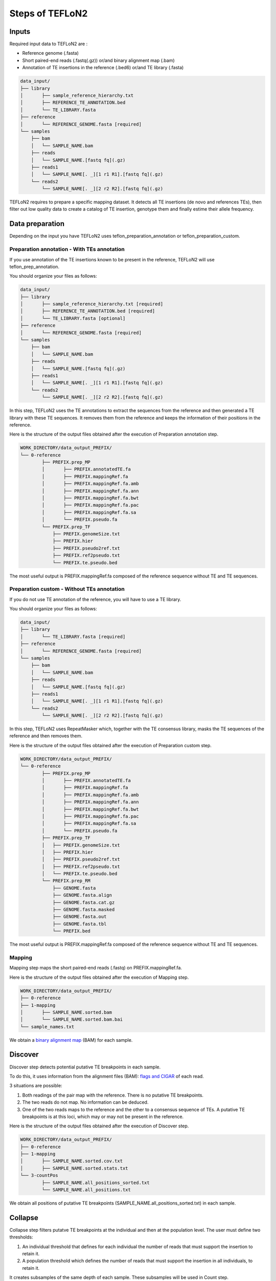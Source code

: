 ================
Steps of TEFLoN2
================

.. _RepeatMasker: https://www.repeatmasker.org/

Inputs
------

Required input data to TEFLoN2 are :

* Reference genome (.fasta)
* Short paired-end reads (.fastq(.gz)) or/and binary alignment map (.bam)
* Annotation of TE insertions in the reference (.bed6) or/and TE library (.fasta)

.. code-block:: none

	data_input/
	├── library
	│	├── sample_reference_hierarchy.txt
	│	├── REFERENCE_TE_ANNOTATION.bed
	│	└── TE_LIBRARY.fasta
	├── reference
	│	└── REFERENCE_GENOME.fasta [required]
	└── samples
	    ├── bam
	    │	└── SAMPLE_NAME.bam
	    ├── reads
	    │	└── SAMPLE_NAME.[fastq fq](.gz)
	    ├── reads1
	    │	└── SAMPLE_NAME[. _][1 r1 R1].[fastq fq](.gz)
	    └── reads2
	        └── SAMPLE_NAME[. _][2 r2 R2].[fastq fq](.gz)


TEFLoN2 requires to prepare a specific mapping dataset. 
It detects all TE insertions (de novo and references TEs), then
filter out low quality data to create a catalog of TE insertion, genotype them and finally estime their allele frequency.


Data preparation
----------------

Depending on the input you have TEFLoN2 uses teflon_preparation_annotation or teflon_preparation_custom.


Preparation annotation - With TEs annotation
^^^^^^^^^^^^^^^^^^^^^^^^^^^^^^^^^^^^^^^^^^^^

If you use annotation of the TE insertions known to be present in the reference, TEFLoN2 will use teflon_prep_annotation.

You should organize your files as follows:

.. code-block:: none

	data_input/
	├── library
	│	├── sample_reference_hierarchy.txt [required]
	│	├── REFERENCE_TE_ANNOTATION.bed [required]
	│	└── TE_LIBRARY.fasta [optional]
	├── reference
	│	└── REFERENCE_GENOME.fasta [required]
	└── samples
	    ├── bam
	    │	└── SAMPLE_NAME.bam
	    ├── reads
	    │	└── SAMPLE_NAME.[fastq fq](.gz)
	    ├── reads1
	    │	└── SAMPLE_NAME[. _][1 r1 R1].[fastq fq](.gz)
	    └── reads2
	        └── SAMPLE_NAME[. _][2 r2 R2].[fastq fq](.gz)

In this step, TEFLoN2 uses the TE annotations to extract the sequences from the reference and then generated a TE library with these TE sequences. It removes them from the reference and keeps the information of their positions in the reference. 

Here is the structure of the output files obtained after the execution of Preparation annotation step.

.. code-block:: none

	WORK_DIRECTORY/data_output_PREFIX/
	└── 0-reference
		├── PREFIX.prep_MP
		│	├── PREFIX.annotatedTE.fa
		│	├── PREFIX.mappingRef.fa
		│	├── PREFIX.mappingRef.fa.amb
		│	├── PREFIX.mappingRef.fa.ann
		│	├── PREFIX.mappingRef.fa.bwt
		│	├── PREFIX.mappingRef.fa.pac
		│	├── PREFIX.mappingRef.fa.sa
		│	└── PREFIX.pseudo.fa
		└── PREFIX.prep_TF
		    ├── PREFIX.genomeSize.txt
		    ├── PREFIX.hier
		    ├── PREFIX.pseudo2ref.txt
		    ├── PREFIX.ref2pseudo.txt
		    └── PREFIX.te.pseudo.bed

The most useful output is PREFIX.mappingRef.fa composed of the reference sequence without TE and TE sequences.

Preparation custom - Without TEs annotation
^^^^^^^^^^^^^^^^^^^^^^^^^^^^^^^^^^^^^^^^^^^

If you do not use TE annotation of the reference, you will have to use a TE library.

You should organize your files as follows:

.. code-block:: none

	data_input/
	├── library
	│	└── TE_LIBRARY.fasta [required]
	├── reference
	│	└── REFERENCE_GENOME.fasta [required]
	└── samples
	    ├── bam
	    │	└── SAMPLE_NAME.bam
	    ├── reads
	    │	└── SAMPLE_NAME.[fastq fq](.gz)
	    ├── reads1
	    │	└── SAMPLE_NAME[. _][1 r1 R1].[fastq fq](.gz)
	    └── reads2
	        └── SAMPLE_NAME[. _][2 r2 R2].[fastq fq](.gz)


In this step, TEFLoN2 uses RepeatMasker which, together with the TE consensus library, masks the TE sequences of the reference and then removes them.

Here is the structure of the output files obtained after the execution of Preparation custom step.

.. code-block:: none

	WORK_DIRECTORY/data_output_PREFIX/
	└── 0-reference
		├── PREFIX.prep_MP
		│	├── PREFIX.annotatedTE.fa
		│	├── PREFIX.mappingRef.fa
		│	├── PREFIX.mappingRef.fa.amb
		│	├── PREFIX.mappingRef.fa.ann
		│	├── PREFIX.mappingRef.fa.bwt
		│	├── PREFIX.mappingRef.fa.pac
		│	├── PREFIX.mappingRef.fa.sa
		│	└── PREFIX.pseudo.fa
		├── PREFIX.prep_TF
		│   ├── PREFIX.genomeSize.txt
		│   ├── PREFIX.hier
		│   ├── PREFIX.pseudo2ref.txt
		│   ├── PREFIX.ref2pseudo.txt
		│   └── PREFIX.te.pseudo.bed
		└── PREFIX.prep_RM
		    ├── GENOME.fasta
		    ├── GENOME.fasta.align
		    ├── GENOME.fasta.cat.gz
		    ├── GENOME.fasta.masked
		    ├── GENOME.fasta.out
		    ├── GENOME.fasta.tbl
		    └── PREFIX.bed


The most useful output is PREFIX.mappingRef.fa composed of the reference sequence without TE and TE sequences.

Mapping
^^^^^^^

Mapping step maps the short paired-end reads (.fastq) on PREFIX.mappingRef.fa.


Here is the structure of the output files obtained after the execution of Mapping step.

.. code-block:: none

	WORK_DIRECTORY/data_output_PREFIX/
	├── 0-reference
	├── 1-mapping
	│	├── SAMPLE_NAME.sorted.bam
	│	└── SAMPLE_NAME.sorted.bam.bai
	└── sample_names.txt


We obtain a `binary alignment map <https://support.illumina.com/help/BS_App_RNASeq_Alignment_OLH_1000000006112/Content/Source/Informatics/BAM-Format.htm>`_ (BAM) for each sample.

Discover
--------

Discover step detects potential putative TE breakpoints in each sample. 

To do this, it uses information from the alignment files (BAM): `flags and CIGAR <https://en.wikipedia.org/wiki/SAM_(file_format)>`_ of each read.

3 situations are possible:

#. Both readings of the pair map with the reference. There is no putative TE breakpoints.
#. The two reads do not map. No information can be deduced.
#. One of the two reads maps to the reference and the other to a consensus sequence of TEs. A putative TE breakpoints is at this loci, which may or may not be present in the reference.


Here is the structure of the output files obtained after the execution of Discover step.

.. code-block:: none

	WORK_DIRECTORY/data_output_PREFIX/
	├── 0-reference
	├── 1-mapping
	│	├── SAMPLE_NAME.sorted.cov.txt
	│	├── SAMPLE_NAME.sorted.stats.txt
	└── 3-countPos
		├── SAMPLE_NAME.all_positions_sorted.txt
		└── SAMPLE_NAME.all_positions.txt

We obtain all positions of putative TE breakpoints (SAMPLE_NAME.all_positions_sorted.txt) in each sample.

Collapse
--------

Collapse step filters putatve TE breakpoints at the individual and then at the population level.
The user must define two thresholds: 

#. An individual threshold that defines for each individual the number of reads that must support the insertion to retain it.
#. A population threshold which defines the number of reads that must support the insertion in all individuals, to retain it. 

It creates subsamples of the same depth of each sample. These subsamples will be used in Count step.


Here is the structure of the output files obtained after the execution of Collapse step.


.. code-block:: none

	WORK_DIRECTORY/data_output_PREFIX/
	├── 0-reference
	├── 1-mapping
	│	├── averageLength.all.txt
	│	├── SAMPLE_NAME.sorted.subsmpl.bam
	│	├── SAMPLE_NAME.sorted.subsmpl.bam.bai
	│	├── SAMPLE_NAME.sorted.subsmpl.cov.txt
	│	└── SAMPLE_NAME.sorted.subsmpl.stats.txt
	└── 3-countPos
		├── SAMPLE_NAME.all_positions_sorted.collapsed.txt
		├── union_sorted.collapsed.txt
		├── union_sorted.txt
		└── union.txt


The most useful output is union_sorted.collapsed.txt composed of all TE breakpoints of all sample also known as the catalog of putative TE breakpoints. 


Count
-----

Count step examine reads flanking the TE breakpoints and genotype them according to their support of presence/absence of TE for each sample.


Here is the structure of the output files obtained after the execution of Count step.

.. code-block:: none

	WORK_DIRECTORY/data_output_PREFIX/
	├── 0-reference
	├── 1-mapping
	└── 3-countPos
		└── SAMPLE_NAME.counts.txt


Genotype (sample)
-----------------

Genotype (sample) step gather all the information and estimate the allelic frequency of each TE breakpoints for each sample.

Here is the structure of the output files obtained after the execution of Genotype step.

.. code-block:: none

	WORK_DIRECTORY/data_output_PREFIX/
	├── 0-reference
	├── 1-mapping
	├── 3-countPos
	└── 4-genotypes
		└── samples
			├── pseudoSpace
			│	└── SAMPLE_NAME.pseudoSpace.genotypes.txt
			├── SAMPLE_NAME.genotypes.txt
			├── all_samples.genotypes.txt
			└── all_samples.genotypes2.txt



Genotype (population)
---------------------

If you use population file, Genotype (population) step gather all the information and estimate the population frequency of each TE insertion for each population.


.. code-block:: none
	
	WORK_DIRECTORY/data_output_PREFIX/
	├── 0-reference
	├── 1-mapping
	├── 3-countPos
	└── 4-genotypes
		├── samples
		|	└── pseudoSpace
		└── populations
	 	    ├── NAME_POP.population.genotypes2.txt
		    ├──	NAME_POP.population.genotypes.txt
		    ├── all_frequency.population.genotypes2.txt
		    └── all_frequency.population.genotypes.txt
